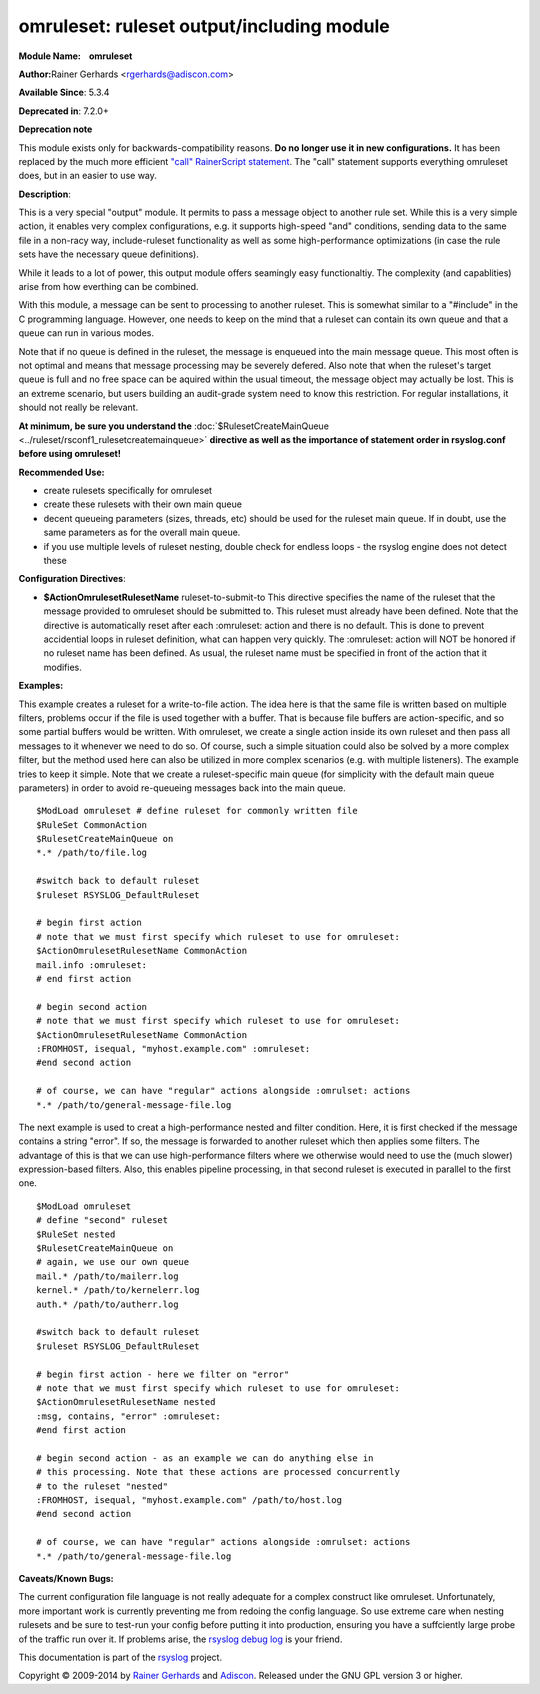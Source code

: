 omruleset: ruleset output/including module
==========================================

**Module Name:    omruleset**

**Author:**\ Rainer Gerhards <rgerhards@adiscon.com>

**Available Since**: 5.3.4

**Deprecated in**: 7.2.0+

**Deprecation note**

This module exists only for backwards-compatibility reasons. **Do no
longer use it in new configurations.** It has been replaced by the much
more efficient `"call" RainerScript
statement <rainerscript_call.html>`_. The "call" statement supports
everything omruleset does, but in an easier to use way.

**Description**:

This is a very special "output" module. It permits to pass a message
object to another rule set. While this is a very simple action, it
enables very complex configurations, e.g. it supports high-speed "and"
conditions, sending data to the same file in a non-racy way,
include-ruleset functionality as well as some high-performance
optimizations (in case the rule sets have the necessary queue
definitions).

While it leads to a lot of power, this output module offers seamingly
easy functionaltiy. The complexity (and capablities) arise from how
everthing can be combined.

With this module, a message can be sent to processing to another
ruleset. This is somewhat similar to a "#include" in the C programming
language. However, one needs to keep on the mind that a ruleset can
contain its own queue and that a queue can run in various modes.

Note that if no queue is defined in the ruleset, the message is enqueued
into the main message queue. This most often is not optimal and means
that message processing may be severely defered. Also note that when the
ruleset's target queue is full and no free space can be aquired within
the usual timeout, the message object may actually be lost. This is an
extreme scenario, but users building an audit-grade system need to know
this restriction. For regular installations, it should not really be
relevant.

**At minimum, be sure you understand the**
:doc:`$RulesetCreateMainQueue <../ruleset/rsconf1_rulesetcreatemainqueue>`
**directive as well as the importance of statement order in rsyslog.conf
before using omruleset!**

**Recommended Use:**

-  create rulesets specifically for omruleset
-  create these rulesets with their own main queue
-  decent queueing parameters (sizes, threads, etc) should be used for
   the ruleset main queue. If in doubt, use the same parameters as for
   the overall main queue.
-  if you use multiple levels of ruleset nesting, double check for
   endless loops - the rsyslog engine does not detect these

**Configuration Directives**:

-  **$ActionOmrulesetRulesetName** ruleset-to-submit-to
   This directive specifies the name of the ruleset that the message
   provided to omruleset should be submitted to. This ruleset must
   already have been defined. Note that the directive is automatically
   reset after each :omruleset: action and there is no default. This is
   done to prevent accidential loops in ruleset definition, what can
   happen very quickly. The :omruleset: action will NOT be honored if no
   ruleset name has been defined. As usual, the ruleset name must be
   specified in front of the action that it modifies.

**Examples:**

This example creates a ruleset for a write-to-file action. The idea here
is that the same file is written based on multiple filters, problems
occur if the file is used together with a buffer. That is because file
buffers are action-specific, and so some partial buffers would be
written. With omruleset, we create a single action inside its own
ruleset and then pass all messages to it whenever we need to do so. Of
course, such a simple situation could also be solved by a more complex
filter, but the method used here can also be utilized in more complex
scenarios (e.g. with multiple listeners). The example tries to keep it
simple. Note that we create a ruleset-specific main queue (for
simplicity with the default main queue parameters) in order to avoid
re-queueing messages back into the main queue.

::

  $ModLoad omruleset # define ruleset for commonly written file
  $RuleSet CommonAction
  $RulesetCreateMainQueue on
  *.* /path/to/file.log

  #switch back to default ruleset
  $ruleset RSYSLOG_DefaultRuleset

  # begin first action
  # note that we must first specify which ruleset to use for omruleset:
  $ActionOmrulesetRulesetName CommonAction
  mail.info :omruleset:
  # end first action

  # begin second action
  # note that we must first specify which ruleset to use for omruleset:
  $ActionOmrulesetRulesetName CommonAction
  :FROMHOST, isequal, "myhost.example.com" :omruleset:
  #end second action

  # of course, we can have "regular" actions alongside :omrulset: actions
  *.* /path/to/general-message-file.log

The next example is used to creat a high-performance nested and filter
condition. Here, it is first checked if the message contains a string
"error". If so, the message is forwarded to another ruleset which then
applies some filters. The advantage of this is that we can use
high-performance filters where we otherwise would need to use the (much
slower) expression-based filters. Also, this enables pipeline
processing, in that second ruleset is executed in parallel to the first
one.

::

  $ModLoad omruleset
  # define "second" ruleset
  $RuleSet nested
  $RulesetCreateMainQueue on
  # again, we use our own queue
  mail.* /path/to/mailerr.log
  kernel.* /path/to/kernelerr.log
  auth.* /path/to/autherr.log
  
  #switch back to default ruleset
  $ruleset RSYSLOG_DefaultRuleset

  # begin first action - here we filter on "error"
  # note that we must first specify which ruleset to use for omruleset:
  $ActionOmrulesetRulesetName nested
  :msg, contains, "error" :omruleset:
  #end first action
  
  # begin second action - as an example we can do anything else in
  # this processing. Note that these actions are processed concurrently
  # to the ruleset "nested"
  :FROMHOST, isequal, "myhost.example.com" /path/to/host.log
  #end second action

  # of course, we can have "regular" actions alongside :omrulset: actions
  *.* /path/to/general-message-file.log

**Caveats/Known Bugs:**

The current configuration file language is not really adequate for a
complex construct like omruleset. Unfortunately, more important work is
currently preventing me from redoing the config language. So use extreme
care when nesting rulesets and be sure to test-run your config before
putting it into production, ensuring you have a suffciently large probe
of the traffic run over it. If problems arise, the `rsyslog debug
log <troubleshoot.html>`_ is your friend.

This documentation is part of the `rsyslog <http://www.rsyslog.com/>`_
project.

Copyright © 2009-2014 by `Rainer Gerhards <http://www.gerhards.net/rainer>`_
and `Adiscon <http://www.adiscon.com/>`_. Released under the GNU GPL
version 3 or higher.
